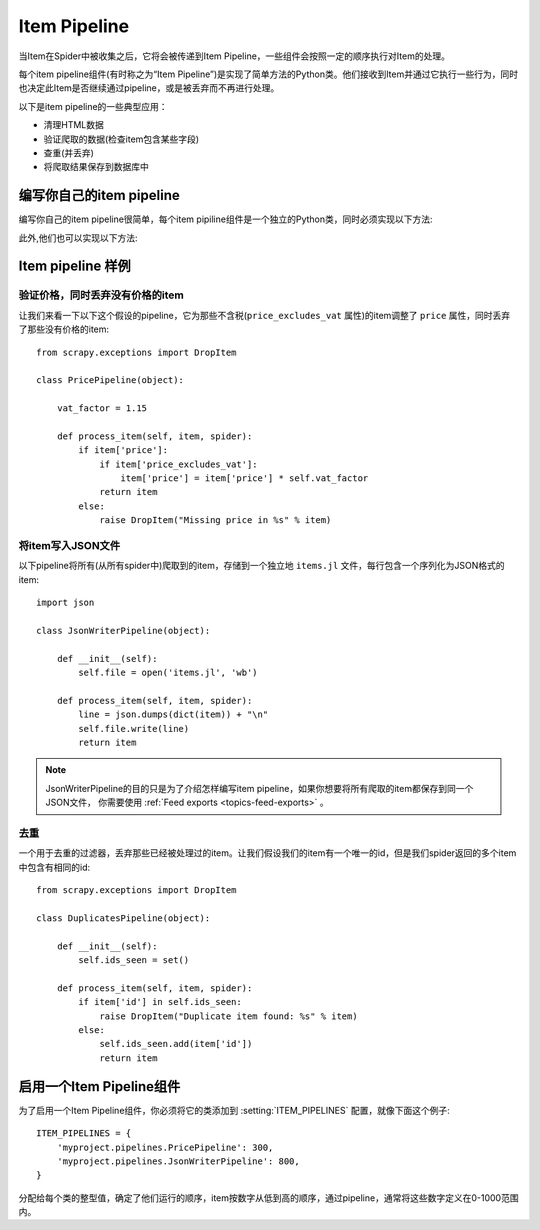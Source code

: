 .. _topics-item-pipeline:

=============
Item Pipeline
=============

当Item在Spider中被收集之后，它将会被传递到Item Pipeline，一些组件会按照一定的顺序执行对Item的处理。

每个item pipeline组件(有时称之为“Item Pipeline”)是实现了简单方法的Python类。他们接收到Item并通过它执行一些行为，同时也决定此Item是否继续通过pipeline，或是被丢弃而不再进行处理。

以下是item pipeline的一些典型应用：

* 清理HTML数据
* 验证爬取的数据(检查item包含某些字段)
* 查重(并丢弃)
* 将爬取结果保存到数据库中


编写你自己的item pipeline
==============================

编写你自己的item pipeline很简单，每个item pipiline组件是一个独立的Python类，同时必须实现以下方法:

.. method:: process_item(item, spider)

   每个item pipeline组件都需要调用该方法，这个方法必须返回一个 :class:`~scrapy.item.Item` (或任何继承类)对象，
   或是抛出 :exc:`~scrapy.exceptions.DropItem` 异常，被丢弃的item将不会被之后的pipeline组件所处理。


   :param item: 被爬取的item
   :type item: :class:`~scrapy.item.Item` 对象

   :param spider: 爬取该item的spider
   :type spider: :class:`~scrapy.spider.Spider` 对象


此外,他们也可以实现以下方法:

.. method:: open_spider(spider)

   当spider被开启时，这个方法被调用。

   :param spider: 被开启的spider
   :type spider: :class:`~scrapy.spider.Spider` 对象

.. method:: close_spider(spider)

   当spider被关闭时，这个方法被调用

   :param spider: 被关闭的spider
   :type spider: :class:`~scrapy.spider.Spider` 对象


Item pipeline 样例
=====================

验证价格，同时丢弃没有价格的item
--------------------------------------------------

让我们来看一下以下这个假设的pipeline，它为那些不含税(``price_excludes_vat`` 属性)的item调整了 ``price`` 属性，同时丢弃了那些没有价格的item::

    from scrapy.exceptions import DropItem

    class PricePipeline(object):

        vat_factor = 1.15

        def process_item(self, item, spider):
            if item['price']:
                if item['price_excludes_vat']:
                    item['price'] = item['price'] * self.vat_factor
                return item
            else:
                raise DropItem("Missing price in %s" % item)


将item写入JSON文件
--------------------------

以下pipeline将所有(从所有spider中)爬取到的item，存储到一个独立地 ``items.jl`` 文件，每行包含一个序列化为JSON格式的item::

   import json

   class JsonWriterPipeline(object):

       def __init__(self):
           self.file = open('items.jl', 'wb')

       def process_item(self, item, spider):
           line = json.dumps(dict(item)) + "\n"
           self.file.write(line)
           return item

.. note:: JsonWriterPipeline的目的只是为了介绍怎样编写item pipeline，如果你想要将所有爬取的item都保存到同一个JSON文件，
    你需要使用 :ref:`Feed exports <topics-feed-exports>` 。


去重
-----------------

一个用于去重的过滤器，丢弃那些已经被处理过的item。让我们假设我们的item有一个唯一的id，但是我们spider返回的多个item中包含有相同的id::


    from scrapy.exceptions import DropItem

    class DuplicatesPipeline(object):

        def __init__(self):
            self.ids_seen = set()

        def process_item(self, item, spider):
            if item['id'] in self.ids_seen:
                raise DropItem("Duplicate item found: %s" % item)
            else:
                self.ids_seen.add(item['id'])
                return item

启用一个Item Pipeline组件
=====================================

为了启用一个Item Pipeline组件，你必须将它的类添加到 :setting:`ITEM_PIPELINES` 配置，就像下面这个例子::

   ITEM_PIPELINES = {
       'myproject.pipelines.PricePipeline': 300,
       'myproject.pipelines.JsonWriterPipeline': 800,
   }

分配给每个类的整型值，确定了他们运行的顺序，item按数字从低到高的顺序，通过pipeline，通常将这些数字定义在0-1000范围内。

